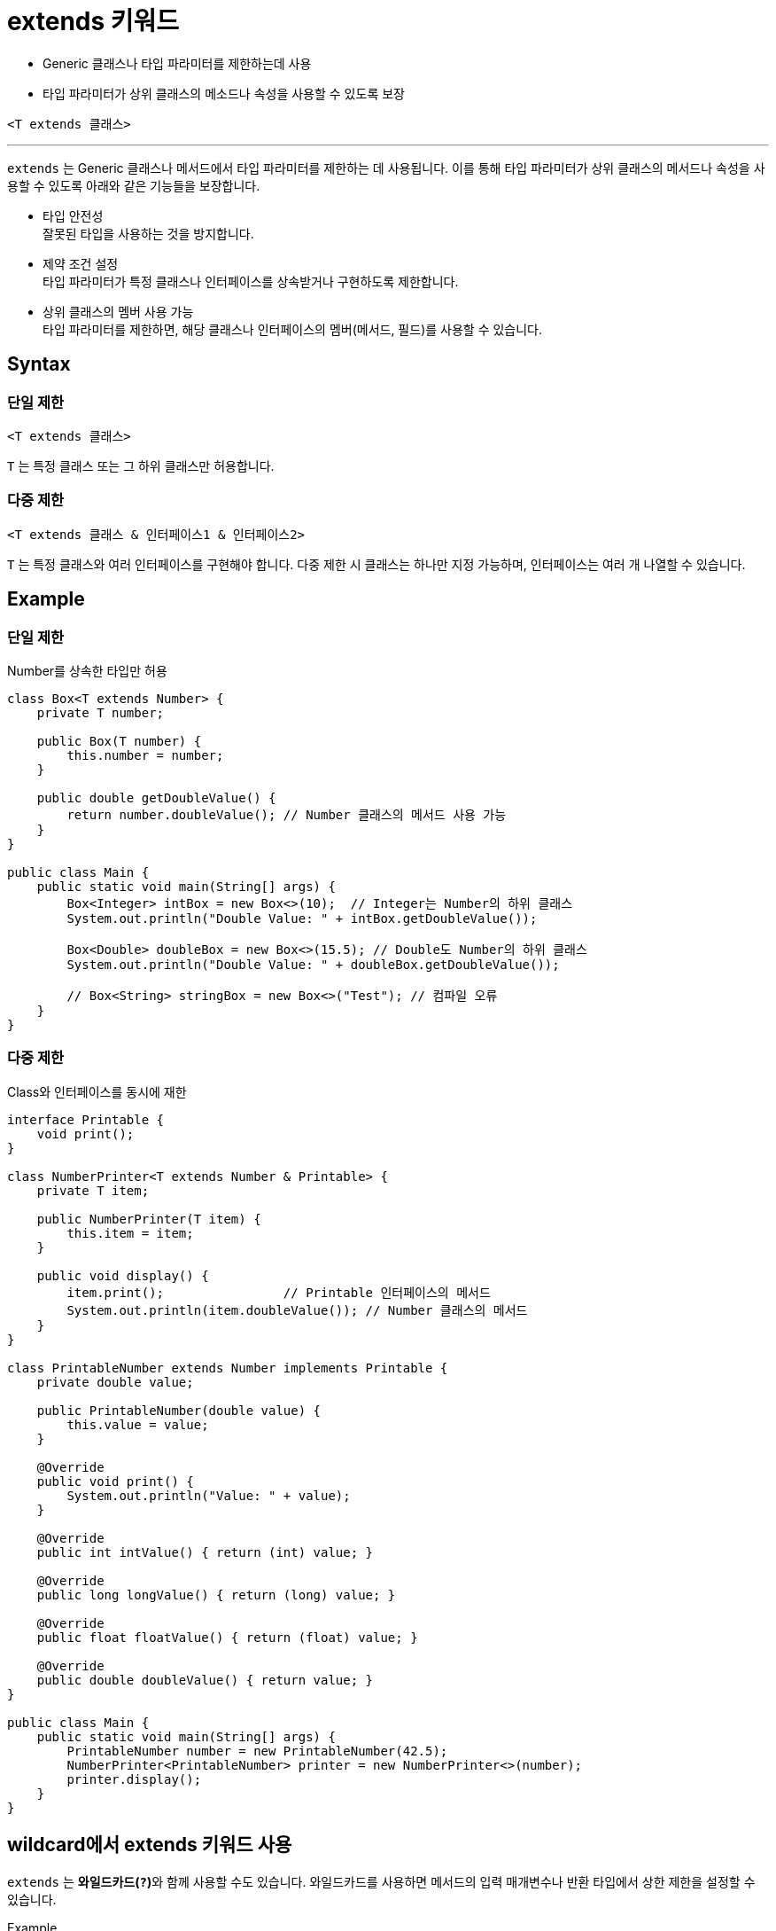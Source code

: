 = extends 키워드

* Generic 클래스나 타입 파라미터를 제한하는데 사용
* 타입 파라미터가 상위 클래스의 메소드나 속성을 사용할 수 있도록 보장

[source, java]
----
<T extends 클래스>
----

---

`extends` 는 Generic 클래스나 메서드에서 타입 파라미터를 제한하는 데 사용됩니다. 이를 통해 타입 파라미터가 상위 클래스의 메서드나 속성을 사용할 수 있도록  아래와 같은 기능들을 보장합니다.

* 타입 안전성 +
잘못된 타입을 사용하는 것을 방지합니다.
* 제약 조건 설정 +
타입 파라미터가 특정 클래스나 인터페이스를 상속받거나 구현하도록 제한합니다.
* 상위 클래스의 멤버 사용 가능 +
타입 파라미터를 제한하면, 해당 클래스나 인터페이스의 멤버(메서드, 필드)를 사용할 수 있습니다.

== Syntax

=== 단일 제한

[source, java]
----
<T extends 클래스>
----

`T` 는 특정 클래스 또는 그 하위 클래스만 허용합니다.

=== 다중 제한

[source, java]
----
<T extends 클래스 & 인터페이스1 & 인터페이스2>
----

`T` 는 특정 클래스와 여러 인터페이스를 구현해야 합니다. 다중 제한 시 클래스는 하나만 지정 가능하며, 인터페이스는 여러 개 나열할 수 있습니다.

== Example

=== 단일 제한

Number를 상속한 타입만 허용

[source, java]
----
class Box<T extends Number> {
    private T number;

    public Box(T number) {
        this.number = number;
    }

    public double getDoubleValue() {
        return number.doubleValue(); // Number 클래스의 메서드 사용 가능
    }
}

public class Main {
    public static void main(String[] args) {
        Box<Integer> intBox = new Box<>(10);  // Integer는 Number의 하위 클래스
        System.out.println("Double Value: " + intBox.getDoubleValue());

        Box<Double> doubleBox = new Box<>(15.5); // Double도 Number의 하위 클래스
        System.out.println("Double Value: " + doubleBox.getDoubleValue());

        // Box<String> stringBox = new Box<>("Test"); // 컴파일 오류
    }
}
----

=== 다중 제한

Class와 인터페이스를 동시에 재한

[source, java]
----
interface Printable {
    void print();
}

class NumberPrinter<T extends Number & Printable> {
    private T item;

    public NumberPrinter(T item) {
        this.item = item;
    }

    public void display() {
        item.print();                // Printable 인터페이스의 메서드
        System.out.println(item.doubleValue()); // Number 클래스의 메서드
    }
}

class PrintableNumber extends Number implements Printable {
    private double value;

    public PrintableNumber(double value) {
        this.value = value;
    }

    @Override
    public void print() {
        System.out.println("Value: " + value);
    }

    @Override
    public int intValue() { return (int) value; }

    @Override
    public long longValue() { return (long) value; }

    @Override
    public float floatValue() { return (float) value; }

    @Override
    public double doubleValue() { return value; }
}

public class Main {
    public static void main(String[] args) {
        PrintableNumber number = new PrintableNumber(42.5);
        NumberPrinter<PrintableNumber> printer = new NumberPrinter<>(number);
        printer.display();
    }
}
----

== wildcard에서 extends 키워드 사용

`extends` 는 **와일드카드(`?`)**와 함께 사용할 수도 있습니다. 와일드카드를 사용하면 메서드의 입력 매개변수나 반환 타입에서 상한 제한을 설정할 수 있습니다.

Example

[source, java]
----
class Util {
    public static void printNumbers(Box<? extends Number> box) {
        System.out.println("Number: " + box.getValue());
    }
}

class Box<T> {
    private T value;

    public Box(T value) {
        this.value = value;
    }

    public T getValue() {
        return value;
    }
}

public class Main {
    public static void main(String[] args) {
        Box<Integer> intBox = new Box<>(100);
        Box<Double> doubleBox = new Box<>(25.5);

        Util.printNumbers(intBox);   // Integer는 Number의 하위 클래스
        Util.printNumbers(doubleBox); // Double은 Number의 하위 클래스
    }
}
----

== 요약

[%header, cols="1,3"]
|===
|특징|설명
|extends 키워드 사용|타입 파라미터를 특정 클래스 또는 인터페이스로 제한.
|단일 제한|`<T extends Class>` - 특정 클래스와 그 하위 클래스만 허용.
|다중 제한|`<T extends Class & Interface1 & Interface2>` - 클래스와 여러 인터페이스 제한.
|와일드카드와 사용|`? extends Class` - 메서드 매개변수나 반환 타입에서 상한 제한 설정.
|장점|타입 안정성, 코드 재사용성, 상위 클래스 멤버 활용, 의도 명확성 제공.
|제한사항|기본 타입 사용 불가, 타입 소거로 인해 런타임에 타입 정보 확인 불가.
|===

`extends` 는 Java Generics의 핵심적인 기능으로, 안전하고 유연한 코드를 작성할 수 있도록 돕습니다. 제한된 타입 파라미터는 특히 코드 재사용성과 안정성을 동시에 높이는 데 매우 유용합니다.

---

link:./13_bordered_type.adoc[이전: 제한된 타입 파라미터] +
link:./15_multiple_bounds.adoc[다음: 다중 제한]